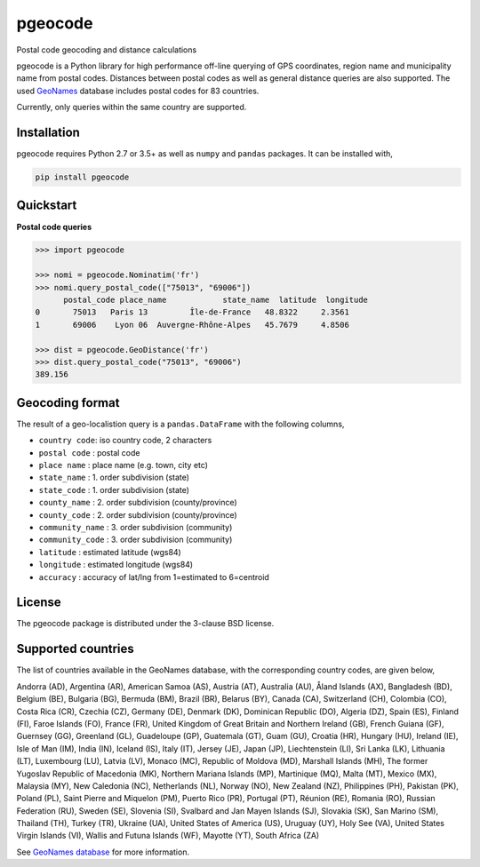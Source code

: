 pgeocode
========

.. image:: https://travis-ci.org/symerio/pgeocode.svg?branch=master
   :target: https://travis-ci.org/symerio/pgeocode

Postal code geocoding and distance calculations

pgeocode is a Python library for high performance off-line querying of GPS coordinates, region name and municipality name
from postal codes. Distances between postal codes as well as general
distance queries are also supported.
The used `GeoNames <http://download.geonames.org/export/zip/>`_ database includes postal codes for 83 countries.

Currently, only queries within the same country are supported.


Installation
------------

pgeocode requires Python 2.7 or 3.5+ as well as ``numpy`` and ``pandas`` packages. It can be installed with,

.. code::

    pip install pgeocode

Quickstart
----------

**Postal code queries**

.. code:: python

    >>> import pgeocode

    >>> nomi = pgeocode.Nominatim('fr')
    >>> nomi.query_postal_code(["75013", "69006"])
          postal_code place_name            state_name  latitude  longitude
    0       75013   Paris 13         Île-de-France   48.8322     2.3561
    1       69006    Lyon 06  Auvergne-Rhône-Alpes   45.7679     4.8506

    >>> dist = pgeocode.GeoDistance('fr')
    >>> dist.query_postal_code("75013", "69006")
    389.156




Geocoding format
----------------

The result of a geo-localistion query is a ``pandas.DataFrame`` with the following columns,

* ``country code``: iso country code, 2 characters
* ``postal code`` : postal code
* ``place name``  : place name (e.g. town, city etc)
* ``state_name`` : 1. order subdivision (state)
* ``state_code`` : 1. order subdivision (state)
* ``county_name`` : 2. order subdivision (county/province)
* ``county_code`` : 2. order subdivision (county/province)
* ``community_name`` : 3. order subdivision (community)
* ``community_code`` : 3. order subdivision (community)
* ``latitude``    : estimated latitude (wgs84)
* ``longitude``   : estimated longitude (wgs84)
* ``accuracy``    : accuracy of lat/lng from 1=estimated to 6=centroid

License
-------

The pgeocode package is distributed under the 3-clause BSD license.


Supported countries
-------------------

The list of countries available in the GeoNames database, with the corresponding country codes, are given below,

Andorra (AD), Argentina (AR), American Samoa (AS), Austria (AT), Australia (AU), Åland Islands (AX), Bangladesh (BD), Belgium (BE), Bulgaria (BG), Bermuda (BM), Brazil (BR), Belarus (BY), Canada (CA), Switzerland (CH), Colombia (CO), Costa Rica (CR), Czechia (CZ), Germany (DE), Denmark (DK), Dominican Republic (DO), Algeria (DZ), Spain (ES), Finland (FI), Faroe Islands (FO), France (FR), United Kingdom of Great Britain and Northern Ireland (GB), French Guiana (GF), Guernsey (GG), Greenland (GL), Guadeloupe (GP), Guatemala (GT), Guam (GU), Croatia (HR), Hungary (HU), Ireland (IE), Isle of Man (IM), India (IN), Iceland (IS), Italy (IT), Jersey (JE), Japan (JP), Liechtenstein (LI), Sri Lanka (LK), Lithuania (LT), Luxembourg (LU), Latvia (LV), Monaco (MC), Republic of Moldova (MD), Marshall Islands (MH), The former Yugoslav Republic of Macedonia (MK), Northern Mariana Islands (MP), Martinique (MQ), Malta (MT), Mexico (MX), Malaysia (MY), New Caledonia (NC), Netherlands (NL), Norway (NO), New Zealand (NZ), Philippines (PH), Pakistan (PK), Poland (PL), Saint Pierre and Miquelon (PM), Puerto Rico (PR), Portugal (PT), Réunion (RE), Romania (RO), Russian Federation (RU), Sweden (SE), Slovenia (SI), Svalbard and Jan Mayen Islands (SJ), Slovakia (SK), San Marino (SM), Thailand (TH), Turkey (TR), Ukraine (UA), United States of America (US), Uruguay (UY), Holy See (VA), United States Virgin Islands (VI), Wallis and Futuna Islands (WF), Mayotte (YT), South Africa (ZA)

See `GeoNames database <http://download.geonames.org/export/zip/>`_ for more information.
